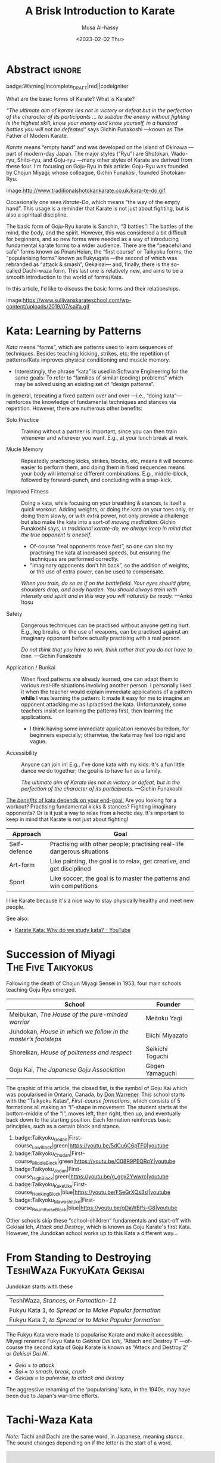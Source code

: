 #+title: A Brisk Introduction to Karate
#+author: Musa Al-hassy
#+email: alhassy@gmail.com
#+date: <2023-02-02 Thu>
#+filetags: karate
#+fileimage: https://www.usadojo.com/wp-content/uploads/2013/08/Goju-Ryu-Karate-600x300.png 88% 88%
#+description: Discovering what be ka-ra-te

#+begin_src emacs-lisp :exports none
(org-deflink image
             "Provide a quick way to insert images along with credits via tooltips.

Example usage:

image:https://upload.wikimedia.org/wikipedia/commons/3/33/Heisokudachi.svg|100|100

image:URL|WIDTH|HEIGHT
"
;;             (upcase (or o-description o-label))
  (-let [(image width height no-border?) (s-split "|" o-label)]
    (-let [unsplash (cl-second (s-match ".*unsplash.com/photos/\\(.*\\)" image))]
      (let ((href (if unsplash (concat "https://unsplash.com/photos/" unsplash) image))
            (title (format "Image credit “%s”" (if unsplash (concat "https://unsplash.com/photos/" unsplash) image)))
            (src (if unsplash (format "https://source.unsplash.com/%s/%sx%s" unsplash width height) image)))
        (format "<a href=\"%s\" class=\"tooltip\" title=\"%s\"><img src=\"%s\" alt=\"Article image\"
             width=\"%s\" height=\"%s\" align=\"top\"/></a>"
                href title src width height)))))
#+end_src

*  Abstract                                                          :ignore:
:PROPERTIES:
:CUSTOM_ID: Abstract
:END:

#+begin_center
badge:Warning|Incomplete_DRAFT|red||codeigniter
#+end_center

What are the basic forms of Karate? What is Karate?

/“The ultimate aim of karate lies not in victory or defeat but in the perfection
of the character of its participants … to subdue the enemy without fighting is/
/the highest skill, know your enemy and know yourself, in a hundred battles you
will not be defeated”/ says Gichin Funakoshi ---known as The Father of Modern Karate.

/Karate/ means “empty hand” and was developed on the island of Okinawa ---part of
modern-day Japan.  The major styles (“Ryu”) are Shotokan, Wado-ryu,
Shito-ryu, and Goju-ryu ---many other styles of Karate are derived from these
four. I'm focusing on Goju-Ryu in this article: Goju-Ryu was founded by Chojun
Miyagi; whose colleague, Gichin Funakosi, founded Shotokan-Ryu.

#+begin_center
image:http://www.traditionalshotokankarate.co.uk/kara-te-do.gif
#+end_center

Occasionally one sees /Karate-Do/, which means “the way of the empty hand”.
This usage is a reminder that Karate is not just about fighting, but is also
a spiritual discipline.

The basic form of Goju-Ryu karate is Sanchin, “3 battles”: The battles of the
mind, the body, and the spirit.  However, this was considered a bit difficult
for beginners, and so new forms were needed as a way of introducing fundamental
karate forms to a wider audience.  There are the “peaceful and safe” forms known
as Pinan/Heian, the “first course” or Taikyoku forms, the “popularising forms”
known as Fukyugata ---the second of which was rebranded as “attack & smash”,
Gekaisai--- and, finally, there is the so-called Dachi-waza form. This last one
is relatively new, and aims to be a smooth introduction to the world of
forms/Kata.

In this article, I'd like to discuss the basic forms and their relationships.
#+begin_center
image:https://www.sullivanskarateschool.com/wp-content/uploads/2019/07/saifa.gif
#+end_center

* Kata: Learning by Patterns

/Kata/ means “forms”, which are patterns used to learn sequences of techniques.
Besides teaching kicking, strikes, etc; the repetition of patterns/Kata improves
physical conditioning and muscle memory.
- Interestingly, the phrase “kata” is used in Software Engineering for the same
  goals: To refer to “families of similar (coding) problems” which may be solved
  using an existing set of “design patterns”.

In general, repeating a fixed pattern over and over ---i.e., “doing kata”---
reinforces the knowledge of fundamental techniques and stances via repetition.
However, there are numerous other benefits:

+ Solo Practice :: Training without a partner is important, since you can then
  train whenever and wherever you want. E.g., at your lunch break at work.

+ Mucle Memory :: Repeatedly practicing kicks, strikes, blocks, etc,
  means it will become easier to perform them, and doing them in fixed sequences
  means your body will internalise different combinations. E.g., middle-block,
  followed by forward-punch, and concluding with a snap-kick.

+ Improved Fitness :: Doing a kata, while focusing on your breathing & stances,
  is itself a quick workout. Adding weights, or doing the kata on your toes
  only, or doing them slowly, or with extra power, not only provide a challenge
  but also make the kata into a sort-of /moving meditation/:
  Gichin Funakoshi says,
  /In traditional karate-do, we always keep in mind that the true opponent is oneself./
  - Of-course “real opponents move fast”, so one can also try practising the
    kata at increased speeds, but ensuring the techniques are performed
    correctly.
  - “Imaginary opponents don't hit back”, so the addition of weights, or the use
    of extra power, can be used to compensate.

  /When you train, do so as if on the battlefield. Your eyes should glare,/
  /shoulders drop, and body harden. You should always train with intensity and
  spirit and in this way you will naturally be ready./ ---Anko Itosu

+ Safety :: Dangerous techniques can be practised without anyone getting hurt.
  E.g., leg breaks, or the use of weapons, can be practised against an imaginary
  opponent before actually practising with a real person.

  /Do not think that you have to win, think rather that you do not have to lose./ ---Gichin Funakoshi

+ Application / Bunkai :: When fixed patterns are already learned, one can adapt
  them to various real-life situations involving another person. I personally
  liked it when the teacher would explain immediate applications of a pattern
  *while* I was learning the pattern: It made it easy for me to imagine an
  opponent attacking me as I practised the kata. Unfortunately, some teachers
  insist on learning the patterns first, then learning the applications.
  - I think having some immediate application removes boredom, for beginners
    especially; otherwise, the kata may feel too rigid and vague.

+ Accessibility :: Anyone can join in! E.g., I've done kata with my kids: It's a
  fun little dance we do together; the goal is to have fun as a family.

  /The ultimate aim of Karate lies not in victory or defeat, but in the
  perfection of the character of its participants./ ---Gichin Funakoshi

_The /benefits/ of kata depends on your end-goal:_ Are you looking for a workout?
Practising fundamental kicks & stances? Fighting imaginary opponents? Or is it
just a way to relax from a hectic day. It's important to keep in mind that
Karate is not just about fighting!

#+begin_box "The different uses of Karate"
| Approach     | Goal                                                                    |
|--------------+-------------------------------------------------------------------------|
| Self-defence | Practising with other people; practising real-life dangerous situations |
| Art-form     | Like painting, the goal is to relax, get creative, and get disciplined  |
| Sport        | Like soccer, the goal is to master the patterns and win competitions    |
#+end_box

I like Karate because it's a nice way to stay physically healthy and meet new people.

See also:
+ [[https://www.youtube.com/watch?v=QL02OKsQgVY&feature=youtu.be&ab_channel=ShotokanSensei][Karate Kata: Why do we study kata? - YouTube]]

* COMMENT More Reasons for Kata

** Is Kata Useful or Useless?

Some martial arts value and use kata & forms extensively (i.e. Shotokan Karate & Taekwondo). Other martial arts find very little value in kata (i.e. Boxing and BJJ).

Many martial artists think kata is useful because it teaches things such as memorization, balance, basic techniques, visualization, etc. Moreover, they think it is especially useful for younger color belts and/or when used as bunkai (practicing kata attacks and defenses with a partner). Others are in the middle. They think sparring with a partner is much more useful. However, they see solo kata as useful if you have to train alone (i.e. outside the dojo). Similar to using a kicking dummy, solo kata is seen as a way of practicing techniques without a live partner. In contrast, there are many martial artists who feel that kata is a waste of time. They believe it is impractical because it does not teach students how to deal with a live and unpredictable opponent. For more information, you should visit the wiki section on the pros & cons of kata.

** responses

i used to enjoy kata as a
workout.

i “rediscovered” kata
after retiring from pro fighting and saw the value of having a foundation for
your fighting system.

some solid paterns to practice specific technique as well
as the all round health benefits of doing kata.

it is also good to look into the
practical application(s) of the movements and techniques.

it also gives the
practisioner a syllabus to work to when not at the dojo…or on holiday etc.


--------------------------------------------------------------------------------

Another way to look at kata is to consider the following supposed you were in
the far East in the 1800’s and you came upon a martial art master who was
willing to teach you techniques from his style. You spent some time with him and
learned many techniques. How would you remember what he has taught you you
ask. He says to you within the katas I have taught you there are all the
techniques you have learned from me.

There are techniques within katas that are very useful. If we look at basic blocks such as a high defend open hand. We know that it is useful. Basic front kicks, side kicks and round house are useful as well. These type of moves are incorporated into our katas, or at least some them.



Every move you have learned has within it both defensive and offensive
techniques.
So keeping this in mind take a kata that you have learned and see how many self defense applications you can find. You will be amazed,

** healthy workout, interpretation of moves: Don't practice something if you cant use it!

I help out with training children in my local dojo, and the way I teach new starts kata is using bunkai. Kata can be boring, but add some imaginary ninjas to it and the kids start wanting to learn (then you have that one kid who wants to fight frogs). In my opinion as we inevitably get older, the constant repetitive motions of kata can become a way of warding off senile dementia/alzheimers. Plus if you go perform every kata you know (for me it’s a miniscule 12) sequentially, given it ‘speed and power’, my instructor likes to make us do this, it can help with weight loss (or gain if you decide to stuff your face after a hard lesson).

** ingenious

kata are an ingenious way of learning techniques. The very essence of a fighting
method has been over centuries (in some cases) distilled into a set pattern of
techniques that if learned correctly will become ingrained in both mind and
muscle memory. I think the key to understanding kata lies in actually focusing
and correct visualization. If you are just going through the motions because
your Sensei has told you to while thinking to yourself ‘I can’t wait to get
through this and spar’ then you are missing the point and also missing an
essential element of the art you are supposed to be learning.

** useful for what?

When asking if kata is useful, you must ask useful for what. Kata it is useful for exercise, developing balance, and practicing certain techniques. This is my experience from doing Taekwondo forms for three plus years. Kata is useless for fighting. In Taekwondo sparring I never used anything from forms. My kicks, defenses, counters, and footwork came from constant drilling done in fighting stance, not a kata stance. As a kickboxer as well I think something like shadow boxing is much better, because you can practice all the things I did in forms, but in a realistic fighting stance. *Though today many people take martial arts for various reasons, and have no intention on ever fighting in competition.*

** shadow boxing

Shadow boxing is exactly like a kata. It keeps you sharp and alert at all times. Please !!! Do not underestimate the use of a kata or any imaginary fighting practices , they all work. I’m still an active boxer and shadow boxing is the most important tool for me today.

[[https://www.youtube.com/watch?v=QL02OKsQgVY&feature=youtu.be&ab_channel=ShotokanSensei][Karate Kata: Why do we study kata? - YouTube]]
** Kata functions


- Kata teach the martial artist to focus her or his techniques on specific striking and blocking points with special emphasis on follow-up techniques.
- Kata practise strengthens muscles and sinews while increasing fitness and improving flexibility.
- Spatial awareness is improved by visualizing imaginary attacks from a number of directions enabling the practitioner to handle more than one attacker at a time.
- Footwork and agility are prompted by warding off "attacks" and delivering counterattacks from all angles.
- Balance is improved by maintaining one's centre-of-gravity while changing into different stances.
- Correct breathing is learned and controlled by the constant stopping and starting, fast and slow movements of the kata performed.
- Kata act as an encyclopedia of kumite scenarios (attacks and defences) which can then be practised with a partner. These kata applications are known as bunkai and can include tenchin (body evasion movements), punching, striking, kicking and qin-na (grappling, seizing and throwing).
- Kata has been called "meditation in motion" and in the endless striving for perfection epitomizes the concept of a martial art. When a kata is performed well all the above points should be apparent in the execution of the form. Conversely, a kata can often look pretty but lack all understanding. Kata is therefore the cornerstone to becoming a good martial artist.

* COMMENT What Is the Meaning of Kata in Karate?
Kata, which means “form” in Japanese is the term used to describe specific sequences of motion that are used to practice karate technique and execution. The interpretation and the process of analyzing, processing, and visualizing these techniques and their real-life use is called Bunkai.

There is a saying which goes around dojos, which says: “In karate, Kata is grammar, Kihon is the vocabulary and Kumite is a conversation.” Within this analogy, Kata means a sort of set of rules which is both very strict yet also can be analyzed, once a practitioner reaches a certain level.

What Katas mean in karate and what they represent is both the past and the
tradition of the art as well as the future and the means for innovation. Kihon
means the basic, fundamental building blocks like hits, punches, kicks, and
blocks, while Kumite is the use of all of these, in active engagement with an
opponent. Katas are what hold it together into art and create a platform for it
to grow.

Another reason that makes Katas very important is purely the technical
part. Bruce Lee once said, “I fear not the man who has practiced 10,000 kicks
once, but I fear the man who has practiced one kick 10,000 times.”

Practicing the basic kicks, punches, or blocks hundreds and thousands of times through Kata training will help your body use the given technique in an automated fashion.


The last aspect where the importance of Katas is great in karate which we want to talk about is the mental aspect. It is somewhat like meditation; it requires a completely mindful brain, one that is completely focused on every second of the Kata with unwavering attention. There is a sort of meditation philosophy centered around being completely aware of the present moment and focusing your attention on the activity being performed at the moment. *It is a form of mindfulness*.

** Warm-up!

Now somewhat more precisely, how do you actually execute a Kata training. The training session in which you practice and learn Katas always must start with a warm-up, preferably with karate stretching and flexibility methods and exercises. Katas, though they do not seem as intense as Kumite, are very physically demanding to perform, even the basic and beginner ones require a level of flexibility, stability, and strength. Starting a Kata without warming up beforehand can be dangerous, since you can easily injure muscles, tendons, or bones in your body, even break or tear them.

** How many Katas?


Shotokan karate, the most widespread form of karate and the one founded by Gichin Funakoshi, probably the most popular legendary master of the art, traditionally contains 26 Katas. This is nowhere near the art with the most Katas, which is Shito-Ryu, with an astounding 94 karate Katas. The reason it has so many Katas is that the founder of this style, Kenwa Mabuni studied under various types of masters, some of whom were traditional Okinawan fighters, while some were more Kung-fu-oriented masters. He wanted to combine all of it into one art, which means that there are a bunch of Katas, all combined into one art.

Goju-Ryu, one of the most effective martial arts types has 12 Katas traditionally, though some schools prefer to split one of the Katas, the Sanchin Kata into two parts. Regardless, the standard and core Katas make up a collection of 12.

Even though there are multiple different names for these in different countries, dojos, and styles, the basic form is mostly the same.
* Succession of Miyagi :The:Five:Taikyokus:

Following the death of Chojun Miyagi Sensei in 1953, four main schools teaching Goju Ryu emerged.

| School                                                       | Founder           |
|--------------------------------------------------------------+-------------------|
| Meibukan, /The House of the pure-minded warrior/               | Meitoku Yagi      |
| Jundokan, /House in which we follow in the master’s footsteps/ | Eiichi   Miyazato |
| Shoreikan, /House of politeness and respect/                 | Seikichi Toguchi  |
| Goju Kai, /The Japanese Goju Association/                      | Gogen Yamaguchi   |

The graphic of this article, the closed fist, is the symbol of Goju Kai which
was popularised in Ontario, Canada, by [[https://www.warrenerentertainment.com/fighting-spirit-blog/don-warrener/][Don Warrener]]. This school starts with the
“Taikyoku Katas”, /First-course formations/, which consists of 5 formations all
making an “I”-shape in movement: The student starts at the bottom-middle of the
“I”, moves left, then right, then up, and eventually back down to the starting
position. Each formation reinforces basic principles, such as a certain block
and stance.

#+begin_center
1. badge:Taikyoku_Gedan|First-course_Low_Block|green|https://youtu.be/5dCu6C6pTF0|youtube
2. badge:Taikyoku_Chudan|First-course_Middle_Block|green|https://youtu.be/C08R9PEQRqY|youtube
3. badge:Taikyoku_Jodan|First-course_High_Block|green|https://youtu.be/g_ggx2Ywwrc|youtube
4. badge:Taikyoku_Kake_Uke|First-course_Hooking_Block|blue|https://youtu.be/FSeGrXQs3sI|youtube
5. badge:Taikyoku_Mawashi_Uke|First-course_Roundhose_Block|blue|https://youtu.be/gDaWBIfs-G8|youtube
#+end_center

# TODO: ??? Both were developed as beginner kata because the more traditional kata were
# seen to be too difficult for beginners.  ???

Other schools skip these “school-children” fundamentals and start-off with
Gekisai Ich, /Attack and Destroy/, which is known as Goju Karate's first Kata.
However, the Jundokan school works up to this Kata a different way...

* COMMENT Yamaguchi, “The Cat”, and the Taikoyo Forms

Chōjun Miyagi later gave Gōgen Yamaguchi the responsibility for spreading Gōjū-ryū in mainland Japan. In the early 1930s, Gōgen designed what would become the legendary signature Gōjū-ryū fist. It is said to be modeled after the right fist of Chōjun Miyagi.

Gōgen Yamaguchi succeeded in unifying all the karate schools in Japan into a
single union which resulted in the formation of The Federation of All Japan
Karate-dō Organization (F.A.J.K.O.) in 1964.

*Yamaguchi added to the Gōjū system the Taikyoku kata forms, - training methods for the beginner students to prepare them for the more advanced kata.*

It has been argued that 'never before has a single man had such profound effect on the development and propagation of karate-dō'. (De Jong, Ingo, 1989). Goju-Kai Karate-do Hard and Soft in Harmony - Volume 1. Sweden, Jakobsbergs Tryckeri AB.


He alone was primarily responsible for the spread of Gōjū-ryū throughout the
world today whereby hundreds of thousands of practitioners have experienced some
form of training within traditional and non-traditional karate dojo.
- Src: https://blackbeltmag.com/black-belt-flashback-gogen-the-cat-yamaguchi-head-of-goju-karate

* From Standing to Destroying :TeshiWaza:FukyuKata:Gekisai:

Jundokan starts with these

| TeshiWaza, /Stances, or Formation-11/                  |
| Fukyu Kata 1, /to Spread or to Make Popular formation/ |
| Fukyu Kata 2, /to Spread or to Make Popular formation/ |

The Fukyu Kata were made to popularise Karate and make it accessible.
Miyagi renamed Fukyu Kata to /Gekisai Dai Ichi/, “Attach and Destroy 1”
---of-course the second kata of Goju Karate is known as “Attack and Destroy 2”
or /Gekisai Dai Ni/.
+ /Geki/ ≈ /to attack/
+ /Sai/ ≈ /to smash, break, crush/
+ /Gekisai/ ≈ /to pulverise, to attack and destroy/

The aggressive renaming of the ‘popularising’ kata, in the 1940s, may have been due
to Japan's war-time efforts.


#+BEGIN_SRC dot :file ../images/tachi-fukyu-gekai-sai.png :exports results
digraph {
 A [label = "Tachi Waza Kata \n {No hands!} \n ⟅Teruo Chinen⟆", color = red]
 B [label = "Fukyu Kata Ichi \n {No kicks!} \n ⟅Hanshi Shoshin Nagamine⟆", color = blue]
 C [label = "Gekai Sai Ichi \n {Closed fists & full power!} \n ⟅Chojun Miyagi⟆", color = green]

 A -> B [label=" Add hand movements:\n Each step now becomes a \n block-and-punch scenario "];
 B -> C [label=" Add kick movements "];
}
#+END_SRC

#+RESULTS:
[[file:../images/tachi-fukyu-gekai-sai.png]]

* Tachi-Waza Kata
:PROPERTIES:
:CUSTOM_ID: Dachi-Waza-Kata
:END:

/Note:/ Tachi and Dachi are the same word, in Japanese, meaning /stance/. The sound
changes depending on if the letter is the start of a word.

#+html: <iframe width="560" height="315" src="https://www.youtube.com/embed/5EjMpsPv99k" title="YouTube video player" frameborder="0" allow="accelerometer; autoplay; clipboard-write; encrypted-media; gyroscope; picture-in-picture; web-share" allowfullscreen></iframe>

Above is “Formation 11”, a slight variation of “Dachi-Waza Kata” which is
performed as follows.

# (use-package ob-latex-as-png  :ensure t)
# ;; Always redisplay images after C-c C-c (org-ctrl-c-ctrl-c)
# (add-hook 'org-babel-after-execute-hook 'org-redisplay-inline-images)
#
#+property: header-args:latex-as-png :results raw value replace :resolution 2000
#+begin_src latex-as-png :results (progn (shell-command "cp ob-latex-as-png.png ~/blog/images/teshi-waza.png") "none") :exports none
\begin{center}
\,\newline {\large Tachi-Waza Kata} \\ {\sc Goju Ryu Karate}
\end{center}
\begin{tikzpicture}
    \node[shape=circle,draw=black, fill=red!40!yellow] (1) at (0,0) {Musubu};
    \node (-1) at (0, -0.5) {\emph{Start!}};
    \node[shape=circle,draw=black] (2) at (-2,0) {SaigiAshi};
    \node[shape=circle,draw=black] (3) at (+2,0) {SaigiAshi};
    \node[shape=circle,draw=black] (4) at (-4,0) {Zenkutsu};
    \node[shape=circle,draw=black] (5) at (-6,0) {Sanchin};
    \node[shape=circle,draw=black] (6) at (+4,0) {Sanchin} ;
    \node[shape=circle,draw=black] (7) at (0,+2) {Zenkutsu} ;
    \node[shape=circle,draw=black] (8) at (0,+4) {Hashishi} ;
    \node[shape=circle,draw=black] (9) at (+4,-4) {Zenkutsu} ;
    \node[shape=circle,draw=black] (10) at (+2.5,-2) {Neko} ;
    \node[shape=circle,draw=black] (11) at (+2.3,-3.5) {Bensoku} ;
    \node[shape=circle,draw=black] (12) at (+0.5,-4) {Zenkutsu} ;
    \node[shape=circle,draw=black] (13) at (+1,-2) {Neko} ;
    \node[shape=circle,draw=black] (14) at (+0,-5.7) {Bensoku} ;
    \node[shape=circle,draw=black] (15) at (+0,-7.5) {Shiko} ;
    \node[shape=circle,draw=black] (16) at (-0.4,-2) {Shiko} ;

    \path [->, black!60!green, very thick] (1) edge [bend left] node [left] {} (2);
    \path [->, black!60!green, very thick] (2) edge [bend left] node [right] {} (3);
    \path [->, black!60!green, very thick] (3) edge [bend left] node [left] {} (4);
    \path [black!60!green, very thick] (4) edge [loop above] node {kokutsu} (4);
    \path [->, black!60!green, very thick] (4) edge [bend left] node [left] {} (5);
    \path [black!60!green, very thick] (5) edge [loop below] node {hekosu} (5);

    \path[->, blue, ultra thick, dashed] (5) edge [bend left] node [left] {} (4);
    \path[blue, very thick] (4) edge [loop below] node {kokutsu} (4);
    \path[->, blue, very thick] (4) edge [bend left] node [right] {} (6);
    \path[very thick] (6) edge [loop above] node {hekosu} (6);

    \path[->, brown, ultra thick, dashed] (6) edge [bend right] node [left] {} (7);
    \path[->, very thick, brown] (7) edge node [left] {} (8);
    \path[->, very thick, red, dashed, ultra thick] (8) edge [bend right = 20] node [left] {} (9);
    \path[->, very thick, red] (9) edge [bend right] node [left] {} (10);
    \path[->, very thick, red] (10) edge [bend right] node [left] {} (11);

    \path[->, orange, ultra thick, dashed] (11) edge [bend right] node [left] {} (12);
    \path[->, orange, very thick] (12) edge [bend left] node [left] {} (13);
    \path[->, orange, very thick] (13) edge [bend right=50] node [left] {} (14);

    \path[->, brown, ultra thick, dashed] (14) edge [bend left] node [left] {} (15);
    \path[->, brown, very thick, dashed] (15) edge [bend left] node [left] {} (16);
    \path[->, brown, very thick] (16) edge node {} (1);
\end{tikzpicture}
#+end_src

[[file:../images/teshi-waza.png]]


Starting with heels touching, toes pointing out, and hands to the side.

1. image:https://www.karatephilosophy.com/wp-content/uploads/2022/08/Goju-ryu-stance-musubi-dachi-Copy.jpg|50|50
   image:https://upload.wikimedia.org/wikipedia/commons/5/5c/Musubidachi.svg|50|50
   Musubi-dachi, /Joining/United stance; Formal Attention stance/
   - Heels together, toes open at about 45 degrees;
   - Hands move up to waist: *Hands remain on the sides of the waist through-out!*
   - In this stance, the body should be straight, knees are slightly bent, heels are touching and feet are pointing out making a 45° angle.

2. image:https://www.karatephilosophy.com/wp-content/uploads/2022/08/Goju-ryu-stance-heiko-dachi-Copy.jpg|50|50
   image:https://upload.wikimedia.org/wikipedia/commons/3/32/Heikoudachi.svg|50|50
   Heiko-dachi, /Parallel stance; Attention Stance/
   - The feet open to shoulder width apart, and their outer edges are parallel.
   - In this stance, the feet are shoulder-width apart, the big toes and the
     second toes should face forward, the inner edges of the feet are parallel,
     and the center of gravity is at the mid-point between the two feet.

3. image:https://www.karatephilosophy.com/wp-content/uploads/2022/08/Goju-ryu-stance-sagiashi-dachi-Copy.jpg|50|50
   Sagi-ashi-dachi, /Heron-foot stance/
   - left leg steps to the left, right leg follows then upward with the knee
   - In this stance, one leg is raised and bent while the other leg is slightly
     bent and supports the whole body weight The toe of the raised leg points
     downward.
     # - This is the stance on one leg, where the other leg is raised and bent so that its foot touches the knee of the base leg.
   - This is also known as Tsuru-ashi-dachi, /Crane-foot stance/.

4. Sagi-ashi-dachi - to the right

5. image:https://www.karatephilosophy.com/wp-content/uploads/2022/08/Goju-ryu-stance-zenkutsu-dachi.jpg|50|50
   image:https://upload.wikimedia.org/wikipedia/commons/9/96/Zenkutsudachi.svg|50|50
   Zenkutsu-dachi, /forward stance/ - to the left

   - This is a long frontal stance where the weight is mostly on the front leg.
   - It has exactly the same height as shiko-dachi (below), but the rear leg is
     completely straight at the knee and extended back.
   - The front foot is placed frontal (toes facing forward), the rear foot is
     turned out 30 degrees, but never 90 degrees as seems natural to new practitioners
     because this precludes any forward motion.
   - The heel of the rear foot rests on the ground.

   Zenkutsu is performed as follows:
   1. From the natural stance, step forward so that the distance between the back foot and the front foot is roughly about one and a half to two shoulder width
   2. The feet are one shoulder width apart
   3. The front foot points forward and the back foot points diagonally at about 30 degree angle
   4. The front knee is bent, turned slightly inward, and should be forward enough that you are not able to see the toes
   5. The back leg is naturally straight but not locked
   6. Most of the body weight is placed on the front leg
   7. The heel of the back leg should be placed firmly on the ground.

6. image:https://www.karatephilosophy.com/wp-content/uploads/2022/08/Goju-ryu-stance-kokutsu-dachi-Copy.jpg|50|50
   image:https://upload.wikimedia.org/wikipedia/commons/2/2a/Koukutsudachi.svg|50|50
   Kokutsu-dachi, /Back Long stance/ - to the right, but head still facing to the left

   - This is a back stance derived from the zenkutsu dachi stance.
   - Start with zenkutsu dachi, move your back leg across so that the front leg
     and the back leg are on the same line.
     # You will also look backward in this stance.

   :More:
   Kōkutsu-dachi (後屈立, back long stance) This is a mirror image of
    zenkutsu-dachi, where the rear leg is bent strongly at the knee and the
    front leg is either straight or slightly bent, depending on the style. The
    rear foot is turned 90 degrees to the side. The body is turned 90 degrees or
    more away, except for the head which looks to the front. Kokutsu-dachi is a
    great defensive stance because of the amount of energy stored in the rear
    leg, ready for a counter-attack.
   :End:

7. Zenkustu Dachi - back to the left

8. image:https://www.karatephilosophy.com/wp-content/uploads/2022/08/Goju-ryu-stance-sanchin-dachi-Copy.jpg|50|50
   image:https://upload.wikimedia.org/wikipedia/commons/7/78/Sanchindachi.svg|50|50
   Sanchin-dachi, /Three Battle stance/ - take a step into sanchin, facing leftwards

   This is the most difficult stance to master and probably the most important
   stance in Goju Ryu.  It is performed as follows:
   1. Begin with heiko dachi, step one foot forward
   2. The heel of the front foot should be on the same line as the toes of the back foot
   3. The toes of both feet should turn inward slightly
   4. The front foot is turned inward at about 20° angle
   5. Tense your tandien, buttocks and thigh muscles and then pull the hips upwards
   6. The knees should bend and turn inward
   7. The feet should be placed firmly on the ground with the toes gripping the ground
   8. The center of gravity should be at the midpoint between the two feet
   9. Keep your back straight and your chin tucked in.

   Sanchin kata, considered the core and most difficult kata in Goju Ryu is done entirely in the sanchin dachi stance.

9. Zenkusti Dachi - Look right, then with right leg move into Zenkutsu, then
   end-up facing rightwards with right leg at the front. Through-out the left
   remains in-place, just pivoting.

10. Kokustu Dachi - to the left, but head still facing to the right

11. Zenkustu dachi - back to the right

12. Sanchin Dachi - take a step into sanchin, facing rightwards

13. image:https://www.karatephilosophy.com/wp-content/uploads/2022/08/Goju-ryu-stance-heisoku-dachi-Copy.jpg|50|50
    image:https://upload.wikimedia.org/wikipedia/commons/3/33/Heisokudachi.svg|100|100
    Hesoku-dachi, /feet together stance; informal attention stance/ - right moves up to touch the left, then head faces to the
    front center

    In this stance, your back is straight and relaxed, your feet are placed
    together, and the weight is equally distributed between the two feet.

14. Zenkustu dachi - to the front center, with left leg leading

15. image:https://www.karatephilosophy.com/wp-content/uploads/2022/08/Goju-ryu-stance-hachiji-dachi-Copy.jpg|50|50
    Hachiji-dachi, /Natural stance/ - right leg takes a step forward, left follows, to end-up in a
    should-width stance

     # Hachiji dachi (八字立)
     # Hachiji dachi means “character eight stance”) because the feet in this stance resemble the character eight (八) in Japanese.

    - This stance is close to the natural way people stand.
    - The feet are shoulder width apart, the toes point out at about 45°, the
      body is relaxed and the knees are slightly bent.

16. Zenkustu Dachi - look over the left-shoulder, turn with left leg; end-up in
   left leading zenkustu facing the back right corner

17. image:https://www.karatephilosophy.com/wp-content/uploads/2022/08/Goju-ryu-stance-neko-ashi-dachi-Copy.jpg|50|50
    image:https://upload.wikimedia.org/wikipedia/commons/a/a5/Nekoashidachi.svg|50|50
    Neko Ashi Dachi, /Cat stance/ - Bring the left back, with toes on ground, heel up.

    To assume neko ashi dachi:
    1. Start with musubi dachi (formal attention stance) and step forward for a distance of about one foot
    2. Lower the hips deeply and transfer most of the body weight to the back leg
    3. The front leg is bent and the heel of the front leg is raised slightly with only the toes and the ball of the front foot touches the ground
    4. The back foot points outward at about 30 to 45 degree angle
    5. About 90% of the body weight is placed on the back foot.

    Note:
    - All weight rests on the back leg, which is bent at the knee.
    - The rear foot is turned at about 20-30 degrees out and the knee sits at
      the same angle.
    - Only the toes of the front foot rest on the ground, positioned in front of
      the back heel.
    - There is no weight on the front foot, and there is no bent in the ankle
      joint - front knee, front shin, and the rise of the foot (but not the
      toes) form a single line.

18. image:https://www.karatephilosophy.com/wp-content/uploads/2022/08/Goju-ryu-stance-bensoku-dachi-Copy.jpg|50|50
    Bensoku-dachi, /Cross-legged stance/ - Drop the left down, toes pointing to the right. Right steps
    towards the back right corner of the room. Finally, left leg slides behind
    the right leg, ending with the heel up and the toes planted and facing the
    right leg.

    To assume bensoku dachi:
    1. Cross one leg behind the other
    2. Bend both knees
    3. The front foot is placed firmly on the ground but only the ball of the back foot touches the ground
    4. The knee of the back foot is nested against the back of the front knee.

    Bensoku dachi is a transitional stance that is used when one needs to change
    direction. It appears in kata like Seiyunchin and Sepai.

19. Zenkustu with the right leg towards the back left of the room; the left leg
    only pivots.

20. Neko Ashi Dachi - Bring the right leg back into a cat stance

21. Drop the right down and do a Bensoku Dachi

22. image:https://www.karatephilosophy.com/wp-content/uploads/2022/08/Goju-ryu-stance-shiko-dachi-Copy.jpg|50|50
    image:https://upload.wikimedia.org/wikipedia/commons/b/b0/Shikodachi.svg|50|50
    Shiko-dachi, /Square Stance, Horse Stance, Straddle Leg Stance/

    The left leg moves towards the back of the room, ending in a shiko dachi;
    right leg remains where it is.

    The toes face out at about 45 degrees. Knees point outward, and stance is often low.

    To assume shiko dachi, start with hachiji dachi stance, turn the heels to
    point the toes outward at about 45 degrees and lower the hips.

    In this stance:
    + The feet are about two shoulder width apart
    + The big toes point outward diagonally at about 45 degrees
    + The knees are turned outward
    + The back is straight
    + The hips are lower than in kiba dachi and the thighs are almost parallel to the ground
    + The body weight is evenly distributed between the two legs
    + The soles of the feet are firmly in contact with the ground.

    Shiko dachi is a great stance for developing lower body strength and stability.

23. Look rightwards towards the center of the room, then do a shiko dachi
    ---ending with body facing the right side of the room; i.e., right leg is in
    the back.

24. Bring the back leg, the right leg, up to the front leg into a Musubu Dachi.

* Fukyu Kata Ichi

# TODO: Read me!
# https://zanshinacademy.in/Main/Blogs/7

#+html: <iframe width="560" height="315" src="https://www.youtube.com/embed/xmCz7F06DLs" title="YouTube video player" frameborder="0" allow="accelerometer; autoplay; clipboard-write; encrypted-media; gyroscope; picture-in-picture; web-share" allowfullscreen></iframe>

#+begin_center
badge:Fukyu_Kata_Ichi|Step-by-Step_Instructions|green|https://youtu.be/UpfuGcwRYzI|youtube

badge:Fukyu_Kata_Ichi|With_Japanese_Names|green|https://youtu.be/M-VC1BGtRYM|youtube

badge:Fukyu_Kata_Ichi|Kids_Instructional|green|https://youtu.be/-eBWPK45q1w|youtube

+ [[https://www.youtube.com/watch?v=-vekmSkNOGw][Done slowly]]
+ [[https://www.youtube.com/watch?v=GmQGY10xID4&ab_channel=GojuRyuKarateCentre][Learn Fukyu Kata for Goju Ryu]]
+ [[https://www.youtube.com/watch?v=FFEgCWfelE0][Walkthrough]]
+ [[https://youtu.be/g32NRLwZEsA][Kids Class - Fukyu Kata Dai Ichi walkthrough - Joey Jackson]]
#+end_center

:Personal_Graphic:
Fukyugata Ichi looks like a tilted hour-glass, ⌛!
#+property: header-args:latex-as-png :results raw value replace :resolution 2000
#+begin_src latex-as-png :results (progn (shell-command "cp ob-latex-as-png.png ~/blog/images/fukyu-kata.png") "none")
Note: \emph{Same leg, same hand}: If the left(/right) hand is out, then the left(/right) leg is in front.

\begin{tikzpicture}[x = 1.3cm, y = 1.4cm]
    \node[shape=circle,draw=black, fill=red!40!yellow, align=center] (0) at (0,0) {\emph{Start!}\\\emph{End!}};
    \node[shape=circle,draw=black, align=center] (1) at (-2,0) {Zenkutsu\\Gedan}; % No space around “\\”!
    \node[shape=circle,draw=black, align=center] (2) at (-4,0) {Zenkutsu\\Oi Zuki};
    \path[->, black!60!green, very thick] (0) edge [bend left] node [left] {} (1);
    \path[->, black!60!green, very thick] (1) edge [bend left] node [left] {} (2);

    \path[->, blue, ultra thick, dashed] (2) edge [bend left] node [left] {} (1);
    \node[shape=circle,draw=black, align=center] (3) at (+2,0) {Zenkutsu\\Oi Zuki};
    \path[->, blue, very thick] (1) edge [bend left] node [right] {} (3);

    \node[shape=circle,draw=black, align=center] (4) at (-0.3,+3) {Zenkutsu\\Gedan};
    \path[->, brown, ultra thick, dashed] (3) edge [right] node [left] {} (4);
    \node[shape=circle,draw=black, align=center] (5) at (0,+5) {Zenkutsu\\Oi Zuki};
    \node[shape=circle,draw=black, align=center] (6) at (0,+7) {Zenkutsu\\Oi Zuki};
    \node[shape=circle,draw=black, align=center] (7) at (0,+9) {Zenkutsu\\Oi Zuki};
    \path[->, very thick, brown] (4) edge node [left] {} (5);
    \path[->, very thick, brown] (5) edge node [left] {} (6);
    \path[->, very thick, brown] (6) edge node [left] {} (7);

    \node[shape=circle,draw=black, align=center] (8) at (+2,+7) {Zenkutsu\\Gedan};
    \path[->, red, dashed, ultra thick] (7) edge [left] node [left] {} (8);
    \node[shape=circle,draw=black, align=center] (9) at (+3.5,+5) {Zenkutsu\\Jodan};
    \path[->, very thick, red] (8) edge [left] node [left] {} (9);

    \node[shape=circle,draw=black, align=center] (10) at (+1.8,+5) {Zenkutsu\\Gedan};
    \path[->, orange, ultra thick, dashed] (9) edge [bend right = 100] node [left] {} (10);
    \node[shape=circle,draw=black, align=center] (11) at (+1, +3.6) {\footnotesize Zenkutsu\\\footnotesize Jodan};
    \path[->, orange, very thick] (10) edge [right] node [left] {} (11);

    \node[shape=circle,draw=black, align=center, inner sep=0pt,minimum size=1pt] (12) at (+0,+1.5) {\small Zenkutsu\\\small Yagi Zuki};
    \path[->, brown, ultra thick, dashed] (11) edge [bend left]  node [left] {\tiny pivot } (12);
    \node[shape=circle,draw=black, align=center] (13) at (0,-2) {Zenkutsu\\Yagi Zuki};
    \node[shape=circle,draw=black, align=center] (14) at (0,-4) {Zenkutsu\\Yagi Zuki};
    \node[shape=circle,draw=black, align=center] (15) at (0,-6) {Zenkutsu\\Yagi Zuki};
    \path[->, very thick, brown] (12) edge [bend left = 50] node [left] {} (13);
    \path[->, very thick, brown] (13) edge [left] node [left] {} (14);
    \path[->, very thick, brown] (14) edge [left] node [left] {} (15);

    \node[shape=circle,draw=black, align=center] (16) at (-2,-4) {Zenkutsu\\Gedan};
    \path[->, ultra thick, red, dashed] (15) edge [left] node [left] {} (16);
    \node[shape=circle,draw=black, align=center] (17) at (-4,-2) {Zenkutsu\\\small Oi Zuki\\\small Jodan};
    \path[->, very thick, red] (16) edge [left] node [left] {} (17);

    \node[shape=circle,draw=black, align=center] (18) at (-2,-2) {Zenkutsu\\Gedan};
    \path[->, ultra thick, orange, dashed] (17) edge [bend right=85] node [left] {} (18);
    \node[shape=circle,draw=black, align=center] (19) at (+2,+2) {Zenkutsu\\\small Oi Zuki\\\small Jodan};
    \path[->, very thick, orange] (18) edge [bend right=12] node [left] {} (19);

    \path[->, very thick, black!60!green] (19) edge [bend right=7] node [left] {} (0);
\end{tikzpicture}
#+end_src

#+RESULTS:
[[file:../images/fukyu-kata.png]]
:End:

# Foot Movement & Placement / Direction Hands
0. [@0] /Kyotsukei/, Attention: Palms at sides, arms straight
0. [@0] /Rei/, Bow: Eyes slightly down, hands still at sides
0. [@0] /Kamae/, Ready stance: heels together Palms down in front of body, L hand over R hand

1. Turn left into a left forward stance; down-block with left-hand

2. Step forward with right foot into Right forward stance;
   right middle (solar plexus) punch

3. Turn around into a right forward stance, while doing a right down-block

   1. Move right foot behind body and to the left
   2. Extend left arm and chamber with right fist at left elbow
   3. Pivot 180°-rigtwards, on the left-foot, into right forward stance
   4. Right down block

4. Step forward with left foot into left forward stance;
   left middle (solar plexus) punch

5. Turn 90°-leftward, pivoting on the right foot, to face the front;
   enter into a left Zenkustu; down-block with left

6. 6 Step forward with R foot into R forward stance (R foot straight, L foot diagonal)
   - R middle (solar plexus) punch

7. 7 Step forward with L foot into L forward stance (L foot straight, R foot 45 diagonal)
   - L middle (solar plexus) punch

8. 8 Step forward with R foot into R forward stance (R foot straight, L foot 45 diagonal)
   - R middle (solar plexus) punch

9. 9a Move L foot behind body and to the R (move beyond where you extended in step 3 - this time you will end up 225 degrees from start)
   - Keeping R arm extended, chamber with L fist on R elbow

10. 9b Pivot (on R foot) 225 L into L forward stance -
    you are now facing 45 L from back of dojo
    - Down block L

11. 10 Step forward with R foot into R forward stance (R foot straight, L foot 45 diagonal)
    - High block R

12. 11 Pivot 90 R (on L foot) into R forward stance -
    you are now facing 45 R from back of dojo
    1. Down block R

13. 12 Step forward with L foot into L forward stance (L foot straight, R foot 45 diagonal)
    - High block L

14. 13 Pivot 45 L (on R foot) into L forward stance - you are now facing back of dojo
    - R reverse middle punch

15. 14 Step forward with R foot into R forward stance (R foot straight, L foot 45 diagonal)
    - L reverse middle punch

16. 15 Step forward with L foot into L forward stance
    (L foot straight, R foot 45 diagonal)
    - R reverse middle punch

17. 16 Step forward with R foot into R forward stance (R foot straight, L foot 45 diagonal)
    - L reverse middle punch

18. 17a Move L foot behind body and to the R (move beyond where you extended in step 3 - you will end up turning 225 degrees to the left)
    - Extend R arm and chamber with L fist at R elbow

19. 17b Pivot 225 L (both feet) into L forward stance, facing 45 L of dojo front
    - Down block L

20. 18 Step forward with R foot into R forward stance (R foot straight, L foot 45 diagonal)
    - High punch R

21. 19a Pivot 90 R (on L foot) into R forward stance Extend L arm and chamber with R fist at L elbow

22. 19b Facing 45 R of dojo front Down block R

23. 20 Step forward with L foot into L forward stance (L foot straight, R foot 45 diagonal)
    - High punch L

24. 21 L foot pulls back to starting position, heels together
    - Palms down in front of body, L hand over R hand


Note: This is also known as “Kihon Kata Ichi”, /Basics Form One/.
- https://www.youtube.com/watch?v=tgdIVEmnwdc&ab_channel=EastlakeDojo
* COMMENT FukyuKata

[[https://www.youtube.com/watch?v=935L1AIHBJ4&t=4s&ab_channel=renshi84][Shorin Ryu Karate. Shihan Anthony Ferguson 6TH Dan Black Belt performs kata
Fukyugata Ichi. - YouTube]]

* Gekisai Dai Ichi ---“Attack & Destroy One”

#+begin_center
badge:Gekisai_Dai_Ichi|Attack_&_Destroy_One|green|https://youtu.be/xtOl_XULS48|youtube
(Side View)

badge:Gekisai_Dai_Ichi|Attack_&_Destroy_One|green|https://youtu.be/YtcRO7zceIg|youtube
(Front View)

+ [[https://youtu.be/i7LyUfjiT3g][Powerful! By Sandra Sanchez]]
+ [[https://www.youtube.com/shorts/yqEDJ8lKrlg][#shorts]]
#+end_center

#+html: <iframe width="560" height="315" src="https://www.youtube.com/embed/sZ86wr2WT0w" title="YouTube video player" frameborder="0" allow="accelerometer; autoplay; clipboard-write; encrypted-media; gyroscope; picture-in-picture; web-share" allowfullscreen></iframe>

1. Attention stance

2. Left foot steps out into Yoi (ready stance) shoulder width apart

   1. Alternatively: Yoi with feet together at attention left hand over right several inches away from the groin
   2. the left hand pushes down while the right hand pushes up creating
      (explosive) tension

3. From either Yoi right foot steps forward and you turn left 90 degrees into hourglass stance
   1. High block with left hand
   2. If feet are apart in Yoi when the right foot steps forward you pivot on the center (ball and heel) of the foot so that the stance is even
   3. If feet are together in Yoi left foot pivots on the heel and the right on the ball so the stance is even
   4. if hands and feet are together in Yoi the right arm explodes from underneath almost like a fanning block before turning

4. Step forward into hourglass stance with the right foot
   + High punch with the right hand

5. Step back into square/horse stance so that the body is facing the direction of the attention stance
   + Low block with the left

6. Turn the body 90 degrees and left foot slides behind the right into hourglass stance
   + High block with the right hand

7. Step forward into hourglass stance with the left leg
   + High punch with the left hand

8. Step back into square/horse stance so that the body is facing the direction of the attention stance
   + Low block with the right

9. Left leg steps in and then forward into hourglass stance
   + Middle block with the left

10. Step forward into hourglass stance with the right
    + Middle block with the right

11. Left front kick and land in a front stance
    1. Left elbow strike as blocking right hand pulls back into chamber
    2. Left downward back fist face level
    3. Left hand transitions to low block
    4. And right hand punches with a “Kiai”

12. Turn right 90 degrees into a ready stance (with head facing to right)
    1. Right knife hand strike to the side of the temple
    2. Alternatively: during this transition the back leg of the previous front stance lifts up as if avoiding a sweep

13. Turn right 90 degrees to right, step forward with the left into hourglass stance
    + Left hand middle block

14. Right front kick and land in a front stance
    1. Right elbow strike as blocking left hand pulls back into chamber
    2. Right downward back fist face level
    3. Right hand transitions to low block
    4. Left hand punches with a “Kiai”

15. Turn left 90 degrees into a ready stance (with head facing to left)
    1. Left knife hand strike to the side of the temple
    2. Alternatively: during this transition the back leg of the previous front stance lifts up as if avoiding a sweep

16. Turn left 90 degrees and left leg steps back into front stance
    1. As stepping back left hand pulls back as if pulling the arm of an opponent
    2. Left hand in chamber palm down, right in chamber palm up
    3. Double punch with left hand to the lungs and right to the stomach
    4. Alternatively: when stepping back the left hand turns in like an open handed fanning block
    5. Right hand in chamber comes out and performs a middle block
    6. Then both hands pull back to chamber with left palm down and right palm up
    7. Then double punch

17. Step forward into ready stance
    1. Reverse fist orientation
    2. Alternatively: Step forward feet together, both knees bent
    3. Right arm turns in as if for a fanning block
    4. Left arm arcs around in front for a middle block
    5. Then both hands are pulled back into chamber in the revers orientation they were before in the prior step

18. Step back with the right leg into front stance
    + Double punch, right hand to the heart and left to the liver

19. Step forward into attention stance
    1. Alternatively: open left hand
    2. Turn right fist to palm facing up and place it in the open hand
    3. Open the right hand
    4. Step forward to attention as the hands turn staying left over right and
       return to the beginning position

20. Bow

Geki Sai Ni is very similar...
#+begin_center
image:https://www.sullivanskarateschool.com/wp-content/uploads/2019/07/gekisai_ni.gif
#+end_center

* COMMENT SANCHIN (THREE BATTLES)
Sanchin was brought back from China by Kanryo Higaonna. It translates as “3 Battles” or “3 Conflicts”, the three generally accepted as being: the body, mind and spirit. It is the fundamental kata of GoJu Ryu. Sanchin develops discipline, determination, focus, perseverance and other mental attributes.

Sanchin is probably the most misunderstood Kata in all of Karate. In contrast, it is probably the single most valuable training exercise in Goju Ryu. Sanchin has such aspects as deep, diaphragmatic breathing found in many internal arts as well as external attributes like mechanical alignment and muscular strength.
* COMMENT Eiichi Miyazato and the Jundokan

Eiichi Miyazato was a senior student of Chojun Miyagi and founder of the Jundokan branch of Okinawan Goju-Ryu. Miyazato was born in 1922 in Naha. In 1938, at the age of 15 he would meet Chojun Miyagi and begin studying Goju-Ryu. In addition to his Goju-Ryu training Miyazato was also a Judo practitioner. Miyazato would often assist Miyagi in instructing at the police academy as well as in the Garden Dojo.

Following Chojun Miyagi's death, Miyazato succeeded him as the police instructor as well as the instructor at the garden dojo. Soon Goju-Ryu was becoming very popular and the garden dojo was no longer sufficient. In 1957 the Jundokan dojo would finally be built. Most of the hojo undo equipment used by the Jundokan was the same equipment that was used in Miyagi's garden dojo. Miyazato had inherited the equipment from Miyagi.

For a long time Miyazato was the all Japan-Police Judo champion as well as the Okinawan Judo champion. He served as the vice-president and later president of the Okinawan Judo Federation. Miyazato took his responsibilities seriously, and was determined to pass on Miyagi's legacy. Jundokan literally means "House of Father's Way" or "House for Following in the Father's Footsteps".

Miyazato taught many students, both from Okinawa and from around the world. A few of the more famous ones include Teruo Chinen, Morio Higaonna, Taira Masaji, Yoshio Hichiya and Tetsu Gima. Classes at the Jundokan were reported to be fairly informal, with students generally practicing on their own and more senior students assisting the newer ones. Miyazato passed away in 1999. He held the rank of 10th Dan in Goju-Ryu and 7th Dan in Kodokan Judo. Today the Jundokan is one of the largest and most recognized branches of Goju-Ryu. The organisation is run by his senior students that are there.

References/Sources for additional reading:
http://www.ogkk.eu/historymaster/masters/eiichi_miyazato.htm
http://okinawakan.weebly.com/masters-biography-karate...
Entering Through the Gateway of Gojuryu pg 32-35.

* Closing: Possibly Interesting Reads

#+begin_center
image:https://www.sullivanskarateschool.com/wp-content/uploads/2019/07/seipai.gif
#+end_center

+ [[https://wayofmartialarts.com/is-goju-ryu-karate-any-good/][Is Goju-Ryu Karate Any Good? The Answer May Surprise You]]
+ [[https://www.shuriway.co.uk/fukyugata-ichi.html][Shorin Ryu Fukyugata Ichi]]
+ [[https://www.usadojo.com/goju-ryu-karate/][Goju-ryu Karate - USAdojo.com]]
+ [[https://www.warrenerentertainment.com/fighting-spirit-blog/don-warrener/][Don Warrener - Warrener Entertainment]]
+ [[https://www.jundokan-international.org/publications][Publications — Jundokan International]]
+ [[https://jundokannz.org/the-jundokan][Jundokan So-Honbu — Jundokan New Zeland]]
+ [[https://www.google.com/search?q=fukyu+kata+ichi&client=ms-android-samsung-ss&sxsrf=AJOqlzV7SR1htX8kO_e5kgiPQ7-dtcH5ng:1674874206234&ei=Xo3UY47qDfq1ptQPrsqWuAY&start=10&sa=N&ved=2ahUKEwiOkezQoOn8AhX6mokEHS6lBWcQ8tMDegQIBhAE&biw=1440&bih=796&dpr=2][fukyu kata ichi - Google Search]]
+ [[http://www.jundokan-hb.jp/english/declaration.htm][JUNDOKAN -]]
+ [[https://www.google.com/search?q=what+does+JUNDOKAN+mean&oq=what+does+JUNDOKAN+mean&aqs=chrome..69i57j33i160l2j33i21.2954j0j4&sourceid=chrome&ie=UTF-8][what does JUNDOKAN mean - Google Search]]
+ [[https://blackbeltwiki.com/goju-ryu-katas][List of Goju-Ryu Katas - Black Belt Wiki]]
+ [[https://youtu.be/B0KJ1GLUH6I][Jundokan Volume 4 - YouTube]] [Goju documentary]
+ [[https://www.youtube.com/watch?v=jolyGrH447g&ab_channel=ArtofOneDojo][The History of Goju Ryu Karate | ART OF ONE DOJO - YouTube]]
+ [[https://www.youtube.com/watch?v=DS5nSNwQ5Os&ab_channel=practicalkatabunkai][The Pinan Heian Kata are NOT Children’s Kata! - YouTube]]
+ [[https://www.triangledojo.com/blog/5-ways-to-improve-your-motivation-for-training/][5 Ways To Improve Your Motivation For Training | Innovative Martial Arts Academy]]
+ [[https://youtu.be/PZ7lDrwYdZc][How to become 37.78 times better at anything | Atomic Habits summary (by James Clear) - YouTube]]
+ [[https://www.google.com/search?q=what+is+the+aim+of+karate&oq=what+is+the+aim+of+karate&aqs=chrome..69i57j0i22i30l9.3752j0j7&sourceid=chrome&ie=UTF-8][what is the aim of karate - Google Search]]
+ [[https://www.karatephilosophy.com/][Karate Philosophy]]
+ [[https://www.ftmaagojuryu.com/tachi-waza---standing-techniques-stances.html][Standing Techniques (Stances) - Fierce Tiger Martial Arts Association Budokai - Okinawan Goju Ryu]]
+ [[https://youtu.be/sZ86wr2WT0w][Geki Sai Dai Ichi Kata (And Ni!) - Step By Step - YouTube]]
+ [[https://youtu.be/GmQGY10xID4][Learn Fukyu Kata for Goju Ryu - YouTube]]
+ [[https://www.amazon.co.uk/exec/obidos/ASIN/0978576322/rivermeadkara-21][Perfection of Character: Guiding Principles for the Martial Arts & Everyday Life: Amazon.co.uk: Okazaki, Teruyuki: 9780978576325: Books]]
